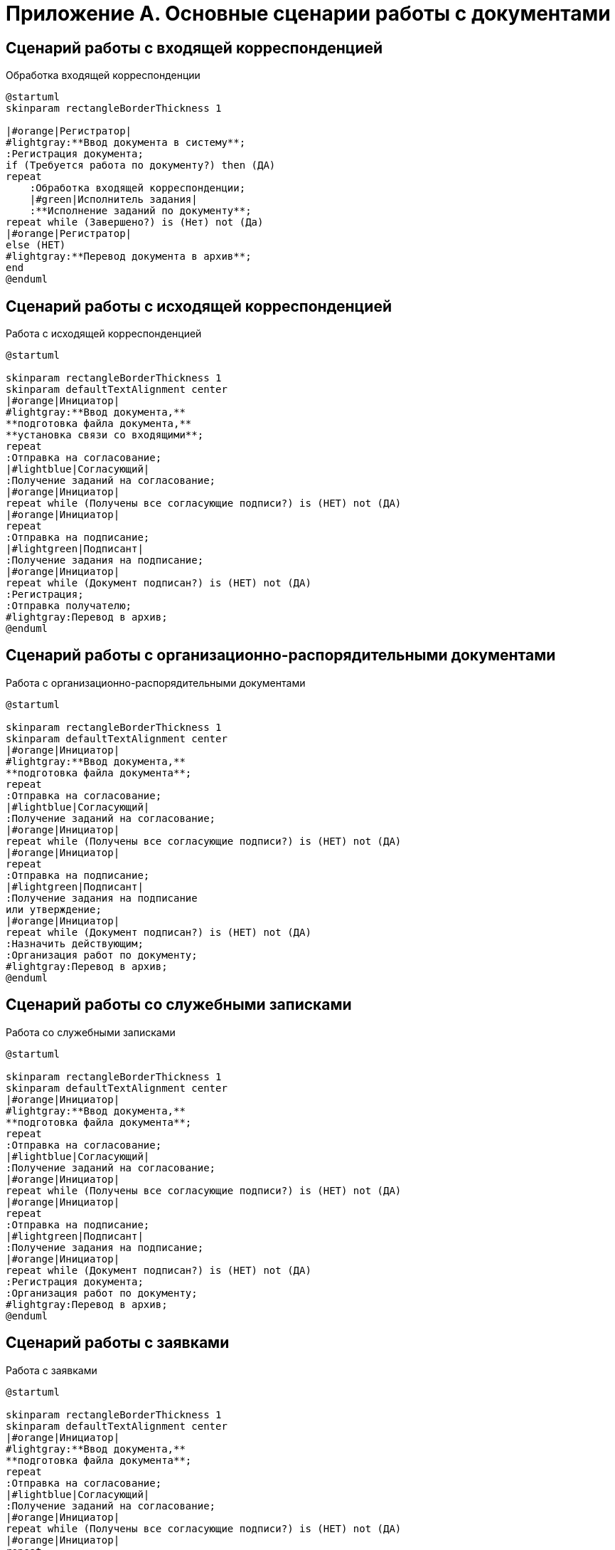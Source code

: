 = Приложение А. Основные сценарии работы с документами

== Сценарий работы с входящей корреспонденцией

.Обработка входящей корреспонденции
[plantuml, target=diagram-classes, format=svg]
....
@startuml
skinparam rectangleBorderThickness 1

|#orange|Регистратор|
#lightgray:**Ввод документа в систему**;
:Регистрация документа;
if (Требуется работа по документу?) then (ДА)
repeat
    :Обработка входящей корреспонденции;
    |#green|Исполнитель задания|
    :**Исполнение заданий по документу**;
repeat while (Завершено?) is (Нет) not (Да)
|#orange|Регистратор|
else (НЕТ)
#lightgray:**Перевод документа в архив**;
end
@enduml
....

== Сценарий работы с исходящей корреспонденцией

.Работа с исходящей корреспонденцией
[plantuml, target=diagram-classes, format=svg]
....
@startuml

skinparam rectangleBorderThickness 1
skinparam defaultTextAlignment center
|#orange|Инициатор|
#lightgray:**Ввод документа,**
**подготовка файла документа,**
**установка связи со входящими**;
repeat
:Отправка на согласование;
|#lightblue|Согласующий|
:Получение заданий на согласование;
|#orange|Инициатор|
repeat while (Получены все согласующие подписи?) is (НЕТ) not (ДА)
|#orange|Инициатор|
repeat
:Отправка на подписание;
|#lightgreen|Подписант|
:Получение задания на подписание;
|#orange|Инициатор|
repeat while (Документ подписан?) is (НЕТ) not (ДА)
:Регистрация;
:Отправка получателю;
#lightgray:Перевод в архив;
@enduml
....

== Сценарий работы с организационно-распорядительными документами

.Работа с организационно-распорядительными документами
[plantuml, target=diagram-classes, format=svg]
....
@startuml

skinparam rectangleBorderThickness 1
skinparam defaultTextAlignment center
|#orange|Инициатор|
#lightgray:**Ввод документа,**
**подготовка файла документа**;
repeat
:Отправка на согласование;
|#lightblue|Согласующий|
:Получение заданий на согласование;
|#orange|Инициатор|
repeat while (Получены все согласующие подписи?) is (НЕТ) not (ДА)
|#orange|Инициатор|
repeat
:Отправка на подписание;
|#lightgreen|Подписант|
:Получение задания на подписание
или утверждение;
|#orange|Инициатор|
repeat while (Документ подписан?) is (НЕТ) not (ДА)
:Назначить действующим;
:Организация работ по документу;
#lightgray:Перевод в архив;
@enduml
....

== Сценарий работы со служебными записками

.Работа со служебными записками
[plantuml, target=diagram-classes, format=svg]
....
@startuml

skinparam rectangleBorderThickness 1
skinparam defaultTextAlignment center
|#orange|Инициатор|
#lightgray:**Ввод документа,**
**подготовка файла документа**;
repeat
:Отправка на согласование;
|#lightblue|Согласующий|
:Получение заданий на согласование;
|#orange|Инициатор|
repeat while (Получены все согласующие подписи?) is (НЕТ) not (ДА)
|#orange|Инициатор|
repeat
:Отправка на подписание;
|#lightgreen|Подписант|
:Получение задания на подписание;
|#orange|Инициатор|
repeat while (Документ подписан?) is (НЕТ) not (ДА)
:Регистрация документа;
:Организация работ по документу;
#lightgray:Перевод в архив;
@enduml
....

== Сценарий работы с заявками

.Работа с заявками
[plantuml, target=diagram-classes, format=svg]
....
@startuml

skinparam rectangleBorderThickness 1
skinparam defaultTextAlignment center
|#orange|Инициатор|
#lightgray:**Ввод документа,**
**подготовка файла документа**;
repeat
:Отправка на согласование;
|#lightblue|Согласующий|
:Получение заданий на согласование;
|#orange|Инициатор|
repeat while (Получены все согласующие подписи?) is (НЕТ) not (ДА)
|#orange|Инициатор|
repeat
:Отправка на подписание;
|#lightgreen|Подписант|
:Получение задания на подписание;
|#orange|Инициатор|
repeat while (Документ подписан?) is (НЕТ) not (ДА)
:Регистрация документа;
:Организация работ по документу;
#lightgray:Перевод в архив;
@enduml
....

== Сценарий обращения с рабочей документацией

.Обработка рабочего документа
[plantuml, target=diagram-classes, format=svg]
....
@startuml
skinparam rectangleBorderThickness 1
skinparam defaultTextAlignment center
|#orange|Регистратор, Участник рабочей группы|
#lightgray:**Ввод документа,**
**подготовка файла документа**;
repeat
:Отправка на согласование;
|#lightblue|Согласующий|
:Получение заданий на согласование;
|#orange|Регистратор, Участник рабочей группы|
repeat while (Получены положительные решения?) is (НЕТ) not (ДА)
|#orange|Регистратор, Участник рабочей группы|
:Назначение документа действующим;
:Организация работ по документу;
|#lightgreen|Исполнитель задания|
:Исполнение заданий по документу;
@enduml
....

//== Входящая корреспонденция
//
//.Сценарий работы с входящей корреспонденцией
//image::doc_in_algorithm.png[Сценарий работы с входящей корреспонденцией]
//
//Основной сценарий работы с входящей корреспонденцией включает выполнение следующих операций:
//
//. Ввод документа в систему.
//. Регистрация документа.
//. Обработка входящей корреспонденции.
//. Исполнение заданий, созданных по документу.
//. Перевод документа в архив.
//
//== Исходящая корреспонденция
//
//.Сценарий работы с исходящей корреспонденцией
//image::doc_out_algorithm.png[Сценарий работы с исходящей корреспонденцией]
//
//Основной сценарий работы с исходящей корреспонденцией включает выполнение следующих операций:
//
//. Создание проекта документа.
//. Согласование документа.
//.. Отправка документа на согласование.
//.. Получение заданий на согласование.
//. Подписание документа.
//.. Отправка документа на подписание.
//.. Получение согласующих подписей.
//. Регистрация документа.
//. Отправка документа получателям.
//. Перевод документа в архив.

//== Организационно-распорядительная документация
//
//.Сценарий работы с организационно-распорядительной документацией
//image::doc_ord_algorithm.png[Сценарий работы с организационно-распорядительной документацией]
//
//Основной сценарий работы с ОРД документацией включает выполнение следующих операций:
//
//. Ввод документа в систему.
//. Согласование документа.
//.. Отправка документа на согласование.
//.. Получение заданий на согласование.
//. Подписание документа.
//.. Отправка документа на подписание.
//.. Получение согласующих подписей.
//. Назначение документа действующим.
//. Организация работ по документу.
//. Перевод документа в архив.
//
//== Служебные записки
//
//.Основной сценарий работы со служебной запиской
//image::doc_note_algorithm.png[Основной сценарий работы со служебной запиской]
//
//Основной сценарий работы со служебной запиской включает выполнение следующих операций:
//
//. Ввод документа в систему, подготовка файла документа.
//. Согласование документа.
//.. Отправка документа на согласование.
//.. Получение заданий на согласование.
//. Подписание документа.
//.. Отправка документа на подписание.
//.. Получение согласующих подписей.
//. Регистрация документа.
//. Организация работ по документу.
//. Перевод документа в архив.
//
//== Заявки
//
//.Основной сценарий работы с заявками
//image::doc_zayavka_algorithm.png[Основной сценарий работы с заявками]
//
//Основной сценарий работы с заявками включает выполнение следующих операций:
//
//. Ввод документа в систему, подготовка файла документа.
//. Согласование заявки.
//.. Отправка документа на согласование.
//.. Получение заданий на согласование.
//. Подписание заявки.
//.. Отправка документа на подписание.
//.. Получение согласующих подписей.
//. Регистрация заявки.
//. Организация работ по заявке.
//. Перевод документа в архив.
//
//== Рабочая документация
//
//.Основной сценарий работы с рабочей документацией
//image::doc_work_algorithm.png[Основной сценарий работы с рабочей документацией]
//
//Основной сценарий работы с внутренней документацией включает выполнение следующих операций:
//
//. Ввод документа в систему, подготовка файла документа.
//. Согласование документа.
//.. Отправка документа на согласование.
//.. Получение заданий на согласование.
//. Назначение документа действующим.
//. Организация работ по документу.
